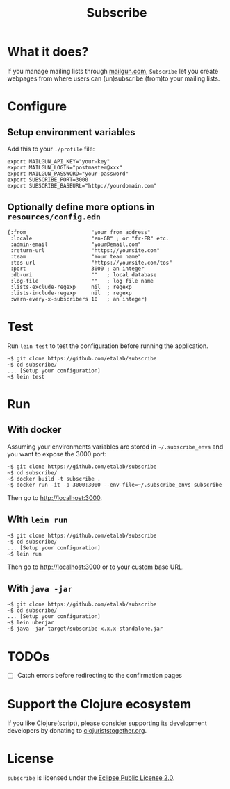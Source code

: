 #+title: Subscribe

* What it does?

If you manage mailing lists through [[https://www.mailgun.com/][mailgun.com]], =Subscribe= let you
create webpages from where users can (un)subscribe (from)to your
mailing lists.

[[file:subscribe.png]]

* Configure

** Setup environment variables

Add this to your ~./profile~ file:

: export MAILGUN_API_KEY="your-key"
: export MAILGUN_LOGIN="postmaster@xxx"
: export MAILGUN_PASSWORD="your-password"
: export SUBSCRIBE_PORT=3000
: export SUBSCRIBE_BASEURL="http://yourdomain.com"

** Optionally define more options in ~resources/config.edn~

: {:from                     "your_from_address"
:  :locale                   "en-GB" ; or "fr-FR" etc.
:  :admin-email              "your@email.com"
:  :return-url               "https://yoursite.com"
:  :team                     "Your team name"
:  :tos-url                  "https://yoursite.com/tos"
:  :port                     3000 ; an integer
:  :db-uri                   ""   ; local database
:  :log-file                 ""   ; log file name
:  :lists-exclude-regexp     nil  ; regexp
:  :lists-include-regexp     nil  ; regexp
:  :warn-every-x-subscribers 10   ; an integer}
   
* Test

Run =lein test= to test the configuration before running the
application.

: ~$ git clone https://github.com/etalab/subscribe
: ~$ cd subscribe/
: ... [Setup your configuration]
: ~$ lein test

* Run

** With docker

Assuming your environments variables are stored in ~~/.subscribe_envs~
and you want to expose the 3000 port:

: ~$ git clone https://github.com/etalab/subscribe
: ~$ cd subscribe/
: ~$ docker build -t subscribe .
: ~$ docker run -it -p 3000:3000 --env-file=~/.subscribe_envs subscribe

Then go to http://localhost:3000.

** With ~lein run~

: ~$ git clone https://github.com/etalab/subscribe
: ~$ cd subscribe/
: ... [Setup your configuration]
: ~$ lein run

Then go to http://localhost:3000 or to your custom base URL.

** With =java -jar=

: ~$ git clone https://github.com/etalab/subscribe
: ~$ cd subscribe/
: ... [Setup your configuration]
: ~$ lein uberjar
: ~$ java -jar target/subscribe-x.x.x-standalone.jar

* TODOs

- [ ] Catch errors before redirecting to the confirmation pages

* Support the Clojure ecosystem

If you like Clojure(script), please consider supporting its
development developers by donating to [[https://www.clojuriststogether.org][clojuriststogether.org]].

* License

=subscribe= is licensed under the [[http://www.eclipse.org/legal/epl-v10.html][Eclipse Public License 2.0]].
